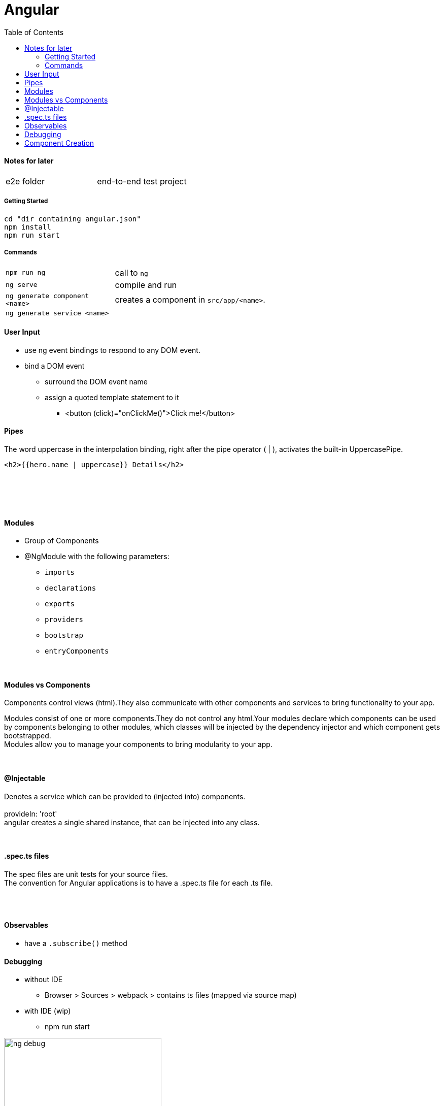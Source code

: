 = Angular
:toc:
:toclevels: 4

==== Notes for later
|===
| e2e folder | end-to-end test project
|===

===== Getting Started

[source]
cd "dir containing angular.json"
npm install
npm run start

===== Commands
[cols="10,30"]
|===
| `npm run ng` | call to `ng`
| `ng serve` | compile and run
| `ng generate component <name>` | creates a component in `src/app/<name>`.
| `ng generate service <name>` |
|===

==== User Input
* use ng event bindings to respond to any DOM event.
* bind a DOM event
** surround the DOM event name
** assign a quoted template statement to it
*** <button (click)="onClickMe()">Click me!</button>



==== Pipes
The word uppercase in the interpolation binding, right after the pipe operator ( | ), activates the built-in UppercasePipe.

[source,html]
<h2>{{hero.name | uppercase}} Details</h2>

{empty} +
{empty} +




{empty} +

==== Modules
* Group of Components
* @NgModule with the following parameters:
** `imports`
** `declarations`
** `exports`
** `providers`
** `bootstrap`
** `entryComponents`

{empty} +

==== Modules vs Components

Components control views (html).They also communicate with other components and services to bring functionality to your app.

Modules consist of one or more components.They do not control any html.Your modules declare which components can be used by components belonging to other modules, which classes will be injected by the dependency injector and which component gets bootstrapped. +
Modules allow you to manage your components to bring modularity to your app.

{empty} +

==== @Injectable
Denotes a service which can be provided to (injected into) components. +
{empty} +
provideIn: 'root' +
angular creates a single shared instance, that can be injected into any class.

{empty} +

==== .spec.ts files

The spec files are unit tests for your source files. +
The convention for Angular applications is to have a .spec.ts file for each .ts file.

{empty} +
{empty} +

==== Observables

* have a `.subscribe()` method

==== Debugging

* without IDE
- Browser > Sources > webpack > contains ts files (mapped via source map)
* with IDE (wip)
- npm run start

image:img/ng-debug.png[,60%]

=== Component Creation

* assuming there are 3 ways to 'call' a component
** `<app-foo>` -> `app.module.ts/declarations` -> `class`
** `app-routing.module.ts` -> `app.module.ts/declarations` -> `class`
** `componentFactory` -> ``app.module.ts/entryComponents` (before `ng9`)-> `class`
